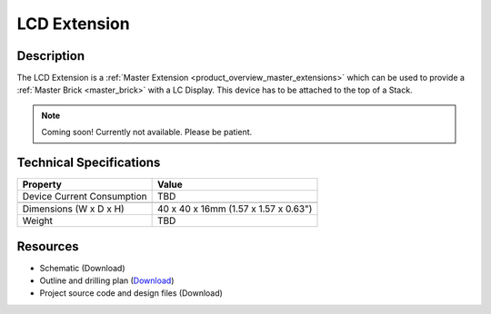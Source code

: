 .. _lcd_extension:

LCD Extension
=============

.. raw:: html

        {% from "macros.html" import tfdocstart, tfdocimg, tfdocend %}
        {{ tfdocstart() }}
        {{ tfdocimg("Bricklets/test.jpg", "test_k.jpg", "Bricklets/test.jpg", "Title #0") }}
        {{ tfdocimg("Bricklets/test.jpg", "test_k.jpg", "Bricklets/test.jpg", "Title #1") }}
        {{ tfdocend() }}


Description
-----------

The LCD Extension is a :ref:`Master Extension <product_overview_master_extensions>`
which can be used to provide a :ref:`Master Brick <master_brick>` with a
LC Display. This device has to be attached to the top of a Stack.

.. note:: Coming soon! 
   Currently not available. Please be patient.

Technical Specifications
------------------------

================================  ============================================================
Property                          Value
================================  ============================================================
Device Current Consumption        TBD
--------------------------------  ------------------------------------------------------------

--------------------------------  ------------------------------------------------------------
Dimensions (W x D x H)            40 x 40 x 16mm  (1.57 x 1.57 x 0.63")
Weight                            TBD
================================  ============================================================


Resources
---------

* Schematic (Download)
* Outline and drilling plan (`Download <../../_images/Dimensions/lcd_extension_dimensions.png>`__)
* Project source code and design files (Download)



.. Usage
   -----
   * Explain usage

.. Troubleshoot
   ------------


